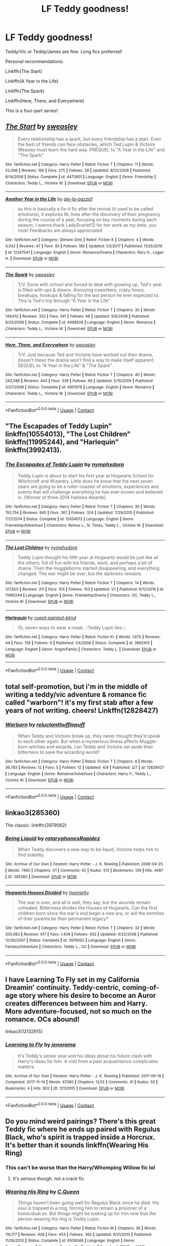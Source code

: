 #+TITLE: LF Teddy goodness!

* LF Teddy goodness!
:PROPERTIES:
:Author: inthebeam
:Score: 16
:DateUnix: 1523892660.0
:DateShort: 2018-Apr-16
:FlairText: Request
:END:
Teddy/Vic or Teddy/James are fine. Long fics preferred!

Personal recommendations:

Linkffn(The Start)

Linkffn(A Year in the Life)

Linkffn(The Spark)

Linkffn(Here, There, and Everywhere)

This is a four-part series!


** [[https://www.fanfiction.net/s/4473801/1/][*/The Start/*]] by [[https://www.fanfiction.net/u/1459775/sweasley][/sweasley/]]

#+begin_quote
  Every relationship has a spark, but every friendship has a start. Even the best of friends can face obstacles, which Ted Lupin & Victoire Weasley must learn the hard way. PREQUEL to "A Year in the Life" and "The Spark"
#+end_quote

^{/Site/:} ^{fanfiction.net} ^{*|*} ^{/Category/:} ^{Harry} ^{Potter} ^{*|*} ^{/Rated/:} ^{Fiction} ^{T} ^{*|*} ^{/Chapters/:} ^{11} ^{*|*} ^{/Words/:} ^{52,096} ^{*|*} ^{/Reviews/:} ^{166} ^{*|*} ^{/Favs/:} ^{275} ^{*|*} ^{/Follows/:} ^{39} ^{*|*} ^{/Updated/:} ^{8/22/2008} ^{*|*} ^{/Published/:} ^{8/14/2008} ^{*|*} ^{/Status/:} ^{Complete} ^{*|*} ^{/id/:} ^{4473801} ^{*|*} ^{/Language/:} ^{English} ^{*|*} ^{/Genre/:} ^{Friendship} ^{*|*} ^{/Characters/:} ^{Teddy} ^{L.,} ^{Victoire} ^{W.} ^{*|*} ^{/Download/:} ^{[[http://www.ff2ebook.com/old/ffn-bot/index.php?id=4473801&source=ff&filetype=epub][EPUB]]} ^{or} ^{[[http://www.ff2ebook.com/old/ffn-bot/index.php?id=4473801&source=ff&filetype=mobi][MOBI]]}

--------------

[[https://www.fanfiction.net/s/12247541/1/][*/Another Year in the Life/*]] by [[https://www.fanfiction.net/u/2290809/ale-la-pazza1][/ale-la-pazza1/]]

#+begin_quote
  so this is basically a fix-it fic after the revival (it used to be called emotions), it explores RL lives after the discovery of their pregnancy during the course of a year, focusing on key moments during each season. I wanna thank LadyScarlet12 for her work as my beta, you rock! Feedbacks are always appreciated
#+end_quote

^{/Site/:} ^{fanfiction.net} ^{*|*} ^{/Category/:} ^{Gilmore} ^{Girls} ^{*|*} ^{/Rated/:} ^{Fiction} ^{K} ^{*|*} ^{/Chapters/:} ^{4} ^{*|*} ^{/Words/:} ^{4,932} ^{*|*} ^{/Reviews/:} ^{47} ^{*|*} ^{/Favs/:} ^{93} ^{*|*} ^{/Follows/:} ^{180} ^{*|*} ^{/Updated/:} ^{1/3/2017} ^{*|*} ^{/Published/:} ^{11/25/2016} ^{*|*} ^{/id/:} ^{12247541} ^{*|*} ^{/Language/:} ^{English} ^{*|*} ^{/Genre/:} ^{Romance/Drama} ^{*|*} ^{/Characters/:} ^{Rory} ^{G.,} ^{Logan} ^{H.} ^{*|*} ^{/Download/:} ^{[[http://www.ff2ebook.com/old/ffn-bot/index.php?id=12247541&source=ff&filetype=epub][EPUB]]} ^{or} ^{[[http://www.ff2ebook.com/old/ffn-bot/index.php?id=12247541&source=ff&filetype=mobi][MOBI]]}

--------------

[[https://www.fanfiction.net/s/4498508/1/][*/The Spark/*]] by [[https://www.fanfiction.net/u/1459775/sweasley][/sweasley/]]

#+begin_quote
  T/V. Done with school and forced to deal with growing up, Ted's year is filled with ups & downs. Annoying coworkers, crazy hours, breakups, hookups & falling for the last person he ever expected to. This is Ted's trip through "A Year in the Life"
#+end_quote

^{/Site/:} ^{fanfiction.net} ^{*|*} ^{/Category/:} ^{Harry} ^{Potter} ^{*|*} ^{/Rated/:} ^{Fiction} ^{T} ^{*|*} ^{/Chapters/:} ^{30} ^{*|*} ^{/Words/:} ^{149,612} ^{*|*} ^{/Reviews/:} ^{352} ^{*|*} ^{/Favs/:} ^{341} ^{*|*} ^{/Follows/:} ^{68} ^{*|*} ^{/Updated/:} ^{9/9/2008} ^{*|*} ^{/Published/:} ^{8/25/2008} ^{*|*} ^{/Status/:} ^{Complete} ^{*|*} ^{/id/:} ^{4498508} ^{*|*} ^{/Language/:} ^{English} ^{*|*} ^{/Genre/:} ^{Romance} ^{*|*} ^{/Characters/:} ^{Teddy} ^{L.,} ^{Victoire} ^{W.} ^{*|*} ^{/Download/:} ^{[[http://www.ff2ebook.com/old/ffn-bot/index.php?id=4498508&source=ff&filetype=epub][EPUB]]} ^{or} ^{[[http://www.ff2ebook.com/old/ffn-bot/index.php?id=4498508&source=ff&filetype=mobi][MOBI]]}

--------------

[[https://www.fanfiction.net/s/4951076/1/][*/Here, There, and Everywhere/*]] by [[https://www.fanfiction.net/u/1459775/sweasley][/sweasley/]]

#+begin_quote
  T/V. Just because Ted and Victoire have worked out their drama, doesn't mean the drama won't find a way to make itself apparent. SEQUEL to "A Year in the Life" & "The Spark".
#+end_quote

^{/Site/:} ^{fanfiction.net} ^{*|*} ^{/Category/:} ^{Harry} ^{Potter} ^{*|*} ^{/Rated/:} ^{Fiction} ^{T} ^{*|*} ^{/Chapters/:} ^{40} ^{*|*} ^{/Words/:} ^{243,588} ^{*|*} ^{/Reviews/:} ^{445} ^{*|*} ^{/Favs/:} ^{339} ^{*|*} ^{/Follows/:} ^{69} ^{*|*} ^{/Updated/:} ^{5/15/2009} ^{*|*} ^{/Published/:} ^{3/27/2009} ^{*|*} ^{/Status/:} ^{Complete} ^{*|*} ^{/id/:} ^{4951076} ^{*|*} ^{/Language/:} ^{English} ^{*|*} ^{/Genre/:} ^{Romance} ^{*|*} ^{/Characters/:} ^{Teddy} ^{L.,} ^{Victoire} ^{W.} ^{*|*} ^{/Download/:} ^{[[http://www.ff2ebook.com/old/ffn-bot/index.php?id=4951076&source=ff&filetype=epub][EPUB]]} ^{or} ^{[[http://www.ff2ebook.com/old/ffn-bot/index.php?id=4951076&source=ff&filetype=mobi][MOBI]]}

--------------

*FanfictionBot*^{2.0.0-beta} | [[https://github.com/tusing/reddit-ffn-bot/wiki/Usage][Usage]] | [[https://www.reddit.com/message/compose?to=tusing][Contact]]
:PROPERTIES:
:Author: FanfictionBot
:Score: 1
:DateUnix: 1523892701.0
:DateShort: 2018-Apr-16
:END:


** "The Escapades of Teddy Lupin" linkffn(10554013), "The Lost Children" linkffn(11995244), and "Harlequin" linkffn(3992413).
:PROPERTIES:
:Author: Lucylouluna
:Score: 1
:DateUnix: 1523900425.0
:DateShort: 2018-Apr-16
:END:

*** [[https://www.fanfiction.net/s/10554013/1/][*/The Escapades of Teddy Lupin/*]] by [[https://www.fanfiction.net/u/5591306/nymphxdora][/nymphxdora/]]

#+begin_quote
  Teddy Lupin is about to start his first year at Hogwarts School for Witchcraft and Wizardry. Little does he know that the next seven years are going to be a roller-coaster of emotions, experiences and events that will challenge everything he has ever known and believed in. [Winner of three 2014 Hallows Awards]
#+end_quote

^{/Site/:} ^{fanfiction.net} ^{*|*} ^{/Category/:} ^{Harry} ^{Potter} ^{*|*} ^{/Rated/:} ^{Fiction} ^{T} ^{*|*} ^{/Chapters/:} ^{30} ^{*|*} ^{/Words/:} ^{150,754} ^{*|*} ^{/Reviews/:} ^{945} ^{*|*} ^{/Favs/:} ^{367} ^{*|*} ^{/Follows/:} ^{324} ^{*|*} ^{/Updated/:} ^{7/29/2015} ^{*|*} ^{/Published/:} ^{7/21/2014} ^{*|*} ^{/Status/:} ^{Complete} ^{*|*} ^{/id/:} ^{10554013} ^{*|*} ^{/Language/:} ^{English} ^{*|*} ^{/Genre/:} ^{Friendship/Adventure} ^{*|*} ^{/Characters/:} ^{Remus} ^{L.,} ^{N.} ^{Tonks,} ^{Teddy} ^{L.,} ^{Victoire} ^{W.} ^{*|*} ^{/Download/:} ^{[[http://www.ff2ebook.com/old/ffn-bot/index.php?id=10554013&source=ff&filetype=epub][EPUB]]} ^{or} ^{[[http://www.ff2ebook.com/old/ffn-bot/index.php?id=10554013&source=ff&filetype=mobi][MOBI]]}

--------------

[[https://www.fanfiction.net/s/11995244/1/][*/The Lost Children/*]] by [[https://www.fanfiction.net/u/5591306/nymphxdora][/nymphxdora/]]

#+begin_quote
  Teddy Lupin thought his fifth year at Hogwarts would be just like all the others: full of fun with his friends, work, and perhaps a bit of drama. Then the muggleborns started disappearing, and everything changed. The war might be over, but the darkness remains.
#+end_quote

^{/Site/:} ^{fanfiction.net} ^{*|*} ^{/Category/:} ^{Harry} ^{Potter} ^{*|*} ^{/Rated/:} ^{Fiction} ^{T} ^{*|*} ^{/Chapters/:} ^{14} ^{*|*} ^{/Words/:} ^{127,825} ^{*|*} ^{/Reviews/:} ^{211} ^{*|*} ^{/Favs/:} ^{103} ^{*|*} ^{/Follows/:} ^{153} ^{*|*} ^{/Updated/:} ^{1/1} ^{*|*} ^{/Published/:} ^{6/12/2016} ^{*|*} ^{/id/:} ^{11995244} ^{*|*} ^{/Language/:} ^{English} ^{*|*} ^{/Genre/:} ^{Friendship/Drama} ^{*|*} ^{/Characters/:} ^{OC,} ^{Teddy} ^{L.,} ^{Victoire} ^{W.} ^{*|*} ^{/Download/:} ^{[[http://www.ff2ebook.com/old/ffn-bot/index.php?id=11995244&source=ff&filetype=epub][EPUB]]} ^{or} ^{[[http://www.ff2ebook.com/old/ffn-bot/index.php?id=11995244&source=ff&filetype=mobi][MOBI]]}

--------------

[[https://www.fanfiction.net/s/3992413/1/][*/Harlequin/*]] by [[https://www.fanfiction.net/u/929663/cupid-painted-blind][/cupid-painted-blind/]]

#+begin_quote
  Or, seven ways to wear a mask. ::Teddy Lupin lies.::
#+end_quote

^{/Site/:} ^{fanfiction.net} ^{*|*} ^{/Category/:} ^{Harry} ^{Potter} ^{*|*} ^{/Rated/:} ^{Fiction} ^{K+} ^{*|*} ^{/Words/:} ^{1,675} ^{*|*} ^{/Reviews/:} ^{44} ^{*|*} ^{/Favs/:} ^{128} ^{*|*} ^{/Follows/:} ^{9} ^{*|*} ^{/Published/:} ^{1/4/2008} ^{*|*} ^{/Status/:} ^{Complete} ^{*|*} ^{/id/:} ^{3992413} ^{*|*} ^{/Language/:} ^{English} ^{*|*} ^{/Genre/:} ^{Angst/Family} ^{*|*} ^{/Characters/:} ^{Teddy} ^{L.} ^{*|*} ^{/Download/:} ^{[[http://www.ff2ebook.com/old/ffn-bot/index.php?id=3992413&source=ff&filetype=epub][EPUB]]} ^{or} ^{[[http://www.ff2ebook.com/old/ffn-bot/index.php?id=3992413&source=ff&filetype=mobi][MOBI]]}

--------------

*FanfictionBot*^{2.0.0-beta} | [[https://github.com/tusing/reddit-ffn-bot/wiki/Usage][Usage]] | [[https://www.reddit.com/message/compose?to=tusing][Contact]]
:PROPERTIES:
:Author: FanfictionBot
:Score: 2
:DateUnix: 1523900460.0
:DateShort: 2018-Apr-16
:END:


** total self-promotion, but i'm in the middle of writing a teddy/vic adventure & romance fic called "warborn"! it's my first stab after a few years of not writing. cheers! Linkffn(12828427)
:PROPERTIES:
:Author: nashe_airaz
:Score: 1
:DateUnix: 1523903967.0
:DateShort: 2018-Apr-16
:END:

*** [[https://www.fanfiction.net/s/12828427/1/][*/Warborn/*]] by [[https://www.fanfiction.net/u/10254512/reluctanthufflepuff][/reluctanthufflepuff/]]

#+begin_quote
  When Teddy and Victoire break up, they never thought they'd speak to each other again. But when a mysterious illness affects Muggle-born witches and wizards, can Teddy and Victoire set aside their bitterness to save the wizarding world?
#+end_quote

^{/Site/:} ^{fanfiction.net} ^{*|*} ^{/Category/:} ^{Harry} ^{Potter} ^{*|*} ^{/Rated/:} ^{Fiction} ^{T} ^{*|*} ^{/Chapters/:} ^{8} ^{*|*} ^{/Words/:} ^{36,783} ^{*|*} ^{/Reviews/:} ^{12} ^{*|*} ^{/Favs/:} ^{5} ^{*|*} ^{/Follows/:} ^{12} ^{*|*} ^{/Updated/:} ^{4/8} ^{*|*} ^{/Published/:} ^{2/7} ^{*|*} ^{/id/:} ^{12828427} ^{*|*} ^{/Language/:} ^{English} ^{*|*} ^{/Genre/:} ^{Romance/Adventure} ^{*|*} ^{/Characters/:} ^{Harry} ^{P.,} ^{Teddy} ^{L.,} ^{Victoire} ^{W.} ^{*|*} ^{/Download/:} ^{[[http://www.ff2ebook.com/old/ffn-bot/index.php?id=12828427&source=ff&filetype=epub][EPUB]]} ^{or} ^{[[http://www.ff2ebook.com/old/ffn-bot/index.php?id=12828427&source=ff&filetype=mobi][MOBI]]}

--------------

*FanfictionBot*^{2.0.0-beta} | [[https://github.com/tusing/reddit-ffn-bot/wiki/Usage][Usage]] | [[https://www.reddit.com/message/compose?to=tusing][Contact]]
:PROPERTIES:
:Author: FanfictionBot
:Score: 1
:DateUnix: 1523904065.0
:DateShort: 2018-Apr-16
:END:


** linkao3(285360)

The classic: linkffn(3979062)
:PROPERTIES:
:Author: PsychoGeek
:Score: 1
:DateUnix: 1523904031.0
:DateShort: 2018-Apr-16
:END:

*** [[https://archiveofourown.org/works/285360][*/Being Liquid/*]] by [[https://www.archiveofourown.org/users/rotaryphones/pseuds/rotaryphones/users/Rapidez/pseuds/Rapidez][/rotaryphonesRapidez/]]

#+begin_quote
  When Teddy discovers a new way to be liquid, Victoire helps him to find stability.
#+end_quote

^{/Site/:} ^{Archive} ^{of} ^{Our} ^{Own} ^{*|*} ^{/Fandom/:} ^{Harry} ^{Potter} ^{-} ^{J.} ^{K.} ^{Rowling} ^{*|*} ^{/Published/:} ^{2008-04-25} ^{*|*} ^{/Words/:} ^{7485} ^{*|*} ^{/Chapters/:} ^{1/1} ^{*|*} ^{/Comments/:} ^{62} ^{*|*} ^{/Kudos/:} ^{513} ^{*|*} ^{/Bookmarks/:} ^{139} ^{*|*} ^{/Hits/:} ^{4687} ^{*|*} ^{/ID/:} ^{285360} ^{*|*} ^{/Download/:} ^{[[https://archiveofourown.org/downloads/ro/rotaryphones/285360/Being%20Liquid.epub?updated_at=1387593571][EPUB]]} ^{or} ^{[[https://archiveofourown.org/downloads/ro/rotaryphones/285360/Being%20Liquid.mobi?updated_at=1387593571][MOBI]]}

--------------

[[https://www.fanfiction.net/s/3979062/1/][*/Hogwarts Houses Divided/*]] by [[https://www.fanfiction.net/u/1374917/Inverarity][/Inverarity/]]

#+begin_quote
  The war is over, and all is well, they say, but the wounds remain unhealed. Bitterness divides the Houses of Hogwarts. Can the first children born since the war's end begin a new era, or will the enmities of their parents be their permanent legacy?
#+end_quote

^{/Site/:} ^{fanfiction.net} ^{*|*} ^{/Category/:} ^{Harry} ^{Potter} ^{*|*} ^{/Rated/:} ^{Fiction} ^{T} ^{*|*} ^{/Chapters/:} ^{32} ^{*|*} ^{/Words/:} ^{205,083} ^{*|*} ^{/Reviews/:} ^{917} ^{*|*} ^{/Favs/:} ^{1,409} ^{*|*} ^{/Follows/:} ^{432} ^{*|*} ^{/Updated/:} ^{4/22/2008} ^{*|*} ^{/Published/:} ^{12/30/2007} ^{*|*} ^{/Status/:} ^{Complete} ^{*|*} ^{/id/:} ^{3979062} ^{*|*} ^{/Language/:} ^{English} ^{*|*} ^{/Genre/:} ^{Fantasy/Adventure} ^{*|*} ^{/Characters/:} ^{Teddy} ^{L.,} ^{OC} ^{*|*} ^{/Download/:} ^{[[http://www.ff2ebook.com/old/ffn-bot/index.php?id=3979062&source=ff&filetype=epub][EPUB]]} ^{or} ^{[[http://www.ff2ebook.com/old/ffn-bot/index.php?id=3979062&source=ff&filetype=mobi][MOBI]]}

--------------

*FanfictionBot*^{2.0.0-beta} | [[https://github.com/tusing/reddit-ffn-bot/wiki/Usage][Usage]] | [[https://www.reddit.com/message/compose?to=tusing][Contact]]
:PROPERTIES:
:Author: FanfictionBot
:Score: 1
:DateUnix: 1523904080.0
:DateShort: 2018-Apr-16
:END:


** I have Learning To Fly set in my California Dreamin' continuity. Teddy-centric, coming-of-age story where his desire to become an Auror creates differences between him and Harry. More adventure-focused, not so much on the romance. OCs abound!

linkao3(12132915)
:PROPERTIES:
:Author: jenorama_CA
:Score: 1
:DateUnix: 1523907344.0
:DateShort: 2018-Apr-17
:END:

*** [[https://archiveofourown.org/works/12132915][*/Learning to Fly/*]] by [[https://www.archiveofourown.org/users/jenorama/pseuds/jenorama][/jenorama/]]

#+begin_quote
  It's Teddy's senior year and his ideas about his future clash with Harry's ideas for him. A visit from a past acquaintance complicates matters.
#+end_quote

^{/Site/:} ^{Archive} ^{of} ^{Our} ^{Own} ^{*|*} ^{/Fandom/:} ^{Harry} ^{Potter} ^{-} ^{J.} ^{K.} ^{Rowling} ^{*|*} ^{/Published/:} ^{2017-09-19} ^{*|*} ^{/Completed/:} ^{2017-11-14} ^{*|*} ^{/Words/:} ^{67380} ^{*|*} ^{/Chapters/:} ^{12/12} ^{*|*} ^{/Comments/:} ^{41} ^{*|*} ^{/Kudos/:} ^{50} ^{*|*} ^{/Bookmarks/:} ^{4} ^{*|*} ^{/Hits/:} ^{902} ^{*|*} ^{/ID/:} ^{12132915} ^{*|*} ^{/Download/:} ^{[[https://archiveofourown.org/downloads/je/jenorama/12132915/Learning%20to%20Fly.epub?updated_at=1510636819][EPUB]]} ^{or} ^{[[https://archiveofourown.org/downloads/je/jenorama/12132915/Learning%20to%20Fly.mobi?updated_at=1510636819][MOBI]]}

--------------

*FanfictionBot*^{2.0.0-beta} | [[https://github.com/tusing/reddit-ffn-bot/wiki/Usage][Usage]] | [[https://www.reddit.com/message/compose?to=tusing][Contact]]
:PROPERTIES:
:Author: FanfictionBot
:Score: 1
:DateUnix: 1523907351.0
:DateShort: 2018-Apr-17
:END:


** Do you mind weird pairings? There's this great Teddy fic where he ends up paired with Regulus Black, who's spirit is trapped inside a Horcrux. It's better than it sounds linkffn(Wearing His Ring)
:PROPERTIES:
:Author: Redhotlipstik
:Score: 1
:DateUnix: 1523991679.0
:DateShort: 2018-Apr-17
:END:

*** This can't be worse than the Harry/Whomping Willow fic lol
:PROPERTIES:
:Author: inthebeam
:Score: 2
:DateUnix: 1523991742.0
:DateShort: 2018-Apr-17
:END:

**** It's serious though, not a crack fic
:PROPERTIES:
:Author: Redhotlipstik
:Score: 1
:DateUnix: 1523991823.0
:DateShort: 2018-Apr-17
:END:


*** [[https://www.fanfiction.net/s/6506048/1/][*/Wearing His Ring/*]] by [[https://www.fanfiction.net/u/245085/C-Queen][/C.Queen/]]

#+begin_quote
  Things haven't been going well for Regulus Black since he died. His soul is trapped in a ring, forcing him to remain a prisioner of a homicidual ex. But things might be looking up for him now that the person wearing his ring is Teddy Lupin.
#+end_quote

^{/Site/:} ^{fanfiction.net} ^{*|*} ^{/Category/:} ^{Harry} ^{Potter} ^{*|*} ^{/Rated/:} ^{Fiction} ^{M} ^{*|*} ^{/Chapters/:} ^{36} ^{*|*} ^{/Words/:} ^{116,177} ^{*|*} ^{/Reviews/:} ^{428} ^{*|*} ^{/Favs/:} ^{453} ^{*|*} ^{/Follows/:} ^{362} ^{*|*} ^{/Updated/:} ^{6/21/2013} ^{*|*} ^{/Published/:} ^{11/26/2010} ^{*|*} ^{/Status/:} ^{Complete} ^{*|*} ^{/id/:} ^{6506048} ^{*|*} ^{/Language/:} ^{English} ^{*|*} ^{/Genre/:} ^{Drama/Romance} ^{*|*} ^{/Characters/:} ^{Regulus} ^{B.,} ^{Teddy} ^{L.} ^{*|*} ^{/Download/:} ^{[[http://www.ff2ebook.com/old/ffn-bot/index.php?id=6506048&source=ff&filetype=epub][EPUB]]} ^{or} ^{[[http://www.ff2ebook.com/old/ffn-bot/index.php?id=6506048&source=ff&filetype=mobi][MOBI]]}

--------------

*FanfictionBot*^{2.0.0-beta} | [[https://github.com/tusing/reddit-ffn-bot/wiki/Usage][Usage]] | [[https://www.reddit.com/message/compose?to=tusing][Contact]]
:PROPERTIES:
:Author: FanfictionBot
:Score: 1
:DateUnix: 1523991692.0
:DateShort: 2018-Apr-17
:END:

